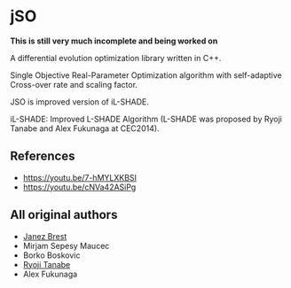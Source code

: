 * jSO
*This is still very much incomplete and being worked on*

A differential evolution optimization library written in C++.

Single Objective Real-Parameter Optimization algorithm with
self-adaptive Cross-over rate and scaling factor.

JSO is improved version of iL-SHADE.

iL-SHADE: Improved L-SHADE Algorithm (L-SHADE was proposed by Ryoji
Tanabe and Alex Fukunaga at CEC2014).

** References
- https://youtu.be/7-hMYLXKBSI
- https://youtu.be/cNVa42ASiPg

** All original authors
- [[mailto:janez.brest@um.si][Janez Brest]]
- Mirjam Sepesy Maucec
- Borko Boskovic
- [[mailto:rt.ryoji.tanabe@gmail.com][Ryoji Tanabe]]
- Alex Fukunaga
